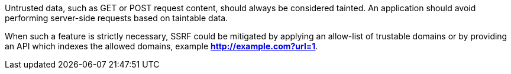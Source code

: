 Untrusted data, such as GET or POST request content, should always be
considered tainted. An application should avoid performing server-side requests
based on taintable data.

When such a feature is strictly necessary, SSRF could be mitigated by applying
an allow-list of trustable domains or by providing an API which indexes the
allowed domains, example *http://example.com?url=1*.